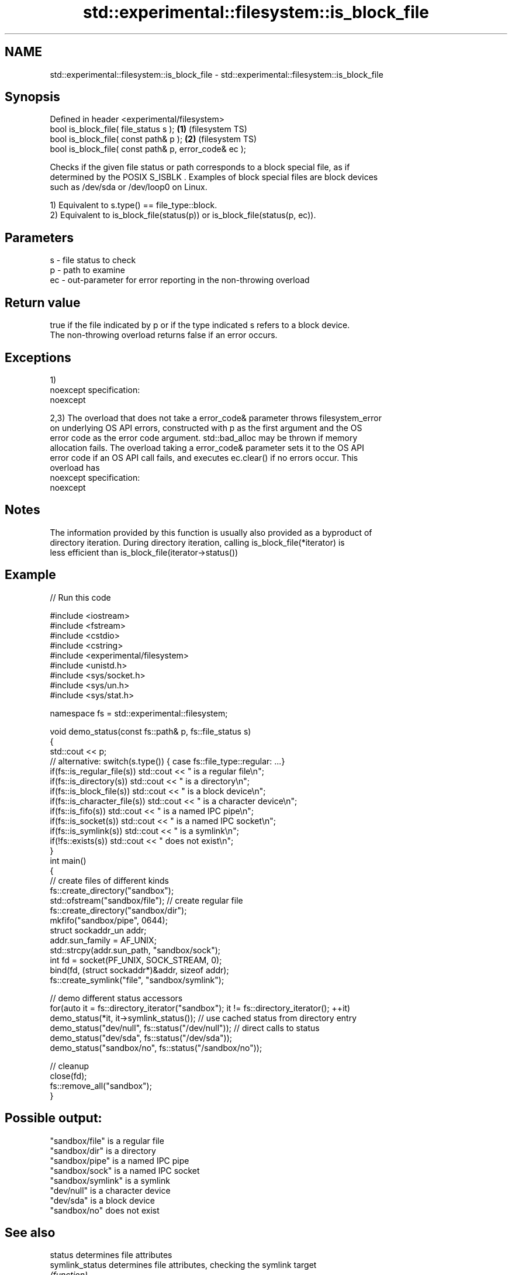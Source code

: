 .TH std::experimental::filesystem::is_block_file 3 "Nov 25 2015" "2.1 | http://cppreference.com" "C++ Standard Libary"
.SH NAME
std::experimental::filesystem::is_block_file \- std::experimental::filesystem::is_block_file

.SH Synopsis
   Defined in header <experimental/filesystem>
   bool is_block_file( file_status s );                 \fB(1)\fP (filesystem TS)
   bool is_block_file( const path& p );                 \fB(2)\fP (filesystem TS)
   bool is_block_file( const path& p, error_code& ec );

   Checks if the given file status or path corresponds to a block special file, as if
   determined by the POSIX S_ISBLK . Examples of block special files are block devices
   such as /dev/sda or /dev/loop0 on Linux.

   1) Equivalent to s.type() == file_type::block.
   2) Equivalent to is_block_file(status(p)) or is_block_file(status(p, ec)).

.SH Parameters

   s  - file status to check
   p  - path to examine
   ec - out-parameter for error reporting in the non-throwing overload

.SH Return value

   true if the file indicated by p or if the type indicated s refers to a block device.
   The non-throwing overload returns false if an error occurs.

.SH Exceptions

   1)
   noexcept specification:  
   noexcept
     
   2,3) The overload that does not take a error_code& parameter throws filesystem_error
   on underlying OS API errors, constructed with p as the first argument and the OS
   error code as the error code argument. std::bad_alloc may be thrown if memory
   allocation fails. The overload taking a error_code& parameter sets it to the OS API
   error code if an OS API call fails, and executes ec.clear() if no errors occur. This
   overload has
   noexcept specification:  
   noexcept
     

.SH Notes

   The information provided by this function is usually also provided as a byproduct of
   directory iteration. During directory iteration, calling is_block_file(*iterator) is
   less efficient than is_block_file(iterator->status())

.SH Example

   
// Run this code

 #include <iostream>
 #include <fstream>
 #include <cstdio>
 #include <cstring>
 #include <experimental/filesystem>
 #include <unistd.h>
 #include <sys/socket.h>
 #include <sys/un.h>
 #include <sys/stat.h>
  
 namespace fs = std::experimental::filesystem;
  
 void demo_status(const fs::path& p, fs::file_status s)
 {
     std::cout << p;
     // alternative: switch(s.type()) { case fs::file_type::regular: ...}
     if(fs::is_regular_file(s)) std::cout << " is a regular file\\n";
     if(fs::is_directory(s)) std::cout << " is a directory\\n";
     if(fs::is_block_file(s)) std::cout << " is a block device\\n";
     if(fs::is_character_file(s)) std::cout << " is a character device\\n";
     if(fs::is_fifo(s)) std::cout << " is a named IPC pipe\\n";
     if(fs::is_socket(s)) std::cout << " is a named IPC socket\\n";
     if(fs::is_symlink(s)) std::cout << " is a symlink\\n";
     if(!fs::exists(s)) std::cout << " does not exist\\n";
 }
 int main()
 {
     // create files of different kinds
     fs::create_directory("sandbox");
     std::ofstream("sandbox/file"); // create regular file
     fs::create_directory("sandbox/dir");
     mkfifo("sandbox/pipe", 0644);
     struct sockaddr_un addr;
     addr.sun_family = AF_UNIX;
     std::strcpy(addr.sun_path, "sandbox/sock");
     int fd = socket(PF_UNIX, SOCK_STREAM, 0);
     bind(fd, (struct sockaddr*)&addr, sizeof addr);
     fs::create_symlink("file", "sandbox/symlink");
  
     // demo different status accessors
     for(auto it = fs::directory_iterator("sandbox"); it != fs::directory_iterator(); ++it)
         demo_status(*it, it->symlink_status()); // use cached status from directory entry
     demo_status("dev/null", fs::status("/dev/null")); // direct calls to status
     demo_status("dev/sda", fs::status("/dev/sda"));
     demo_status("sandbox/no", fs::status("/sandbox/no"));
  
     // cleanup
     close(fd);
     fs::remove_all("sandbox");
 }

.SH Possible output:

 "sandbox/file" is a regular file
 "sandbox/dir" is a directory
 "sandbox/pipe" is a named IPC pipe
 "sandbox/sock" is a named IPC socket
 "sandbox/symlink" is a symlink
 "dev/null" is a character device
 "dev/sda" is a block device
 "sandbox/no" does not exist

.SH See also

   status            determines file attributes
   symlink_status    determines file attributes, checking the symlink target
                     \fI(function)\fP 
   file_status       represents file type and permissions
                     \fI(class)\fP 
   status_known      checks whether file status is known
                     \fI(function)\fP 
   is_character_file checks whether the given path refers to a character device
                     \fI(function)\fP 
   is_directory      checks whether the given path refers to a directory
                     \fI(function)\fP 
   is_fifo           checks whether the given path refers to a named pipe
                     \fI(function)\fP 
   is_other          checks whether the argument refers to an other file
                     \fI(function)\fP 
   is_regular_file   checks whether the argument refers to a regular file
                     \fI(function)\fP 
   is_socket         checks whether the argument refers to a named IPC socket
                     \fI(function)\fP 
   is_symlink        checks whether the argument refers to a symbolic link
                     \fI(function)\fP 
   exists            checks whether path refers to existing file system object
                     \fI(function)\fP 
                     cached status of the file designated by this directory entry
   status            cached symlink_status of the file designated by this directory
   symlink_status    entry
                     \fI\fI(public member\fP function of\fP
                     std::experimental::filesystem::directory_entry) 

.SH Category:

     * unconditionally noexcept
